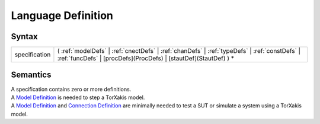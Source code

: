 Language Definition
=================================================

Syntax
-----------------------

============= =========================================================================================================================================================================================================
specification ( :ref:`modelDefs` \| :ref:`cnectDefs` \| :ref:`chanDefs` \| :ref:`typeDefs` \| :ref:`constDefs` \| :ref:`funcDefs` \| [procDefs](ProcDefs) \| [stautDef](StautDef) ) \*
============= =========================================================================================================================================================================================================

Semantics
-----------------------------

| A specification contains zero or more definitions.
| A `Model Definition <ModelDefs>`__ is needed to step a TorXakis model.
| A `Model Definition <ModelDefs>`__ and `Connection
  Definition <CnectDefs>`__ are minimally needed to test a SUT or
  simulate a system using a TorXakis model.
